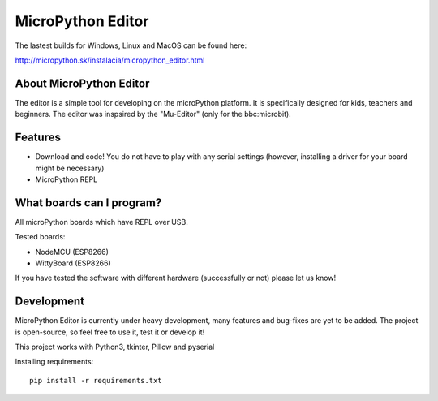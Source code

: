 MicroPython Editor
=====================


The lastest builds for Windows, Linux and MacOS can be found here:

http://micropython.sk/instalacia/micropython_editor.html

About MicroPython Editor
------------------------------

The editor is a simple tool for developing on the microPython platform.
It is specifically designed for kids, teachers and beginners.
The editor was inspsired by the "Mu-Editor" (only for the bbc:microbit).


Features
---------------------------
* Download and code! You do not have to play with any serial settings (however, installing a driver for your board might be necessary)
* MicroPython REPL


What boards can I program?
------------------------------------

All microPython boards which have REPL over USB.

Tested boards:

* NodeMCU (ESP8266)
* WittyBoard (ESP8266)

If you have tested the software with different hardware (successfully or not) please let us know!


Development
-------------------

MicroPython Editor is currently under heavy development, many features and bug-fixes are yet to be added.
The project is open-source, so feel free to use it, test it or develop it!

This project works with Python3, tkinter, Pillow and pyserial

Installing requirements::

   pip install -r requirements.txt



